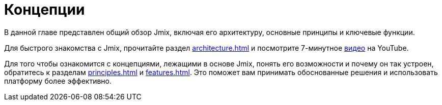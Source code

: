 = Концепции

В данной главе представлен общий обзор Jmix, включая его архитектуру, основные принципы и ключевые функции.

Для быстрого знакомства с Jmix, прочитайте раздел xref:architecture.adoc[] и посмотрите 7-минутное https://www.youtube.com/watch?v=MKDZU4PyUTY[видео^] на YouTube.

Для того чтобы ознакомится с концепциями, лежащими в основе Jmix, понять его возможности и почему он так устроен, обратитесь к разделам xref:principles.adoc[] и xref:features.adoc[]. Это поможет вам принимать обоснованные решения и использовать платформу более эффективно.

